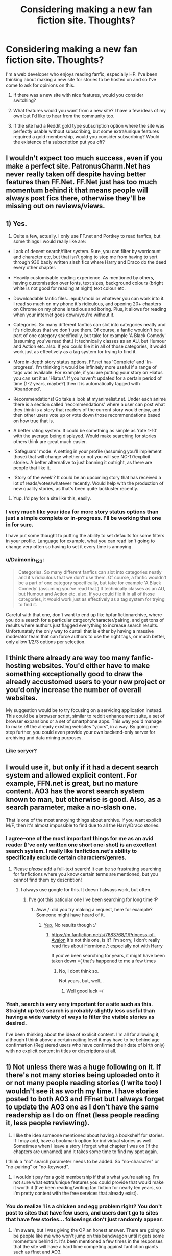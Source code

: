 #+TITLE: Considering making a new fan fiction site. Thoughts?

* Considering making a new fan fiction site. Thoughts?
:PROPERTIES:
:Author: NewSiteQuestions
:Score: 12
:DateUnix: 1422208500.0
:DateShort: 2015-Jan-25
:FlairText: Discussion
:END:
I'm a web developer who enjoys reading fanfic, especially HP. I've been thinking about making a new site for stories to be hosted on and so I've come to ask for opinions on this.

1) If there was a new site with nice features, would you consider switching?

2) What features would you want from a new site? I have a few ideas of my own but I'd like to hear from the community too.

3) If the site had a Reddit gold type subscription option where the site was perfectly usable without subscribing, but some extra/unique features required a gold membership, would you consider subscribing? Would the existence of a subscription put you off?


** I wouldn't expect too much success, even if you make a perfect site. PatronusCharm.Net has never really taken off despite having better features than FF.Net. FF.Net just has too much momentum behind it that means people will always post fics there, otherwise they'll be missing out on reviews/views.
:PROPERTIES:
:Author: Taure
:Score: 16
:DateUnix: 1422212691.0
:DateShort: 2015-Jan-25
:END:


** 1) Yes.

2) Quite a few, actually. I only use FF.net and Portkey to read fanfics, but some things I would really like are:

- Lack of decent search/filter system. Sure, you can filter by wordcount and character etc, but that isn't going to stop me from having to sort through 930 badly written slash fics where Harry and Draco do the deed every other chapter.

- Heavily customisable reading experience. As mentioned by others, having customisation over fonts, text sizes, background colours (bright white is not good for reading at night) text colour etc.

- Downloadable fanfic files. .epub/.mobi or whatever you can work into it. I read so much on my phone it's ridiculous, and opening 20+ chapters on Chrome on my phone is tedious and boring. Plus, it allows for reading when your internet goes down/you're without it.

- Categories. So many different fanfics can slot into categories neatly and it's ridiculous that we don't use them. Of course, a fanfic wouldn't be a part of one category specifically, but take for example 'A Black Comedy' (assuming you've read that.) It technically classes as an AU, but Humour and Action etc. also. If you could file it in all of those categories, it would work just as effectively as a tag system for trying to find it.

- More in-depth story status options. FF.net has 'Complete' and 'In-progress'. I'm thinking it would be infinitely more useful if a range of tags was available. For example, if you are putting your story on Hiatus you can set it as 'Hiatus'. If you haven't updated for a certain period of time (1-2 years, maybe?) then it is automatically tagged with 'Abandoned'.

- Recommendations! Go take a look at myanimelist.net. Under each anime there is a section called 'recommendations' where a user can post what they think is a story that readers of the current story would enjoy, and then other users vote up or vote down those recommendations based on how true that is.

- A better rating system. It could be something as simple as 'rate 1-10' with the average being displayed. Would make searching for stories others think are great much easier.

- 'Safeguard' mode. A setting in your profile (assuming you'll implement those) that will change whether or not you will see NC-17/explicit stories. A better alternative to just banning it outright, as there are people that like it.

- 'Story of the week'? It could be an upcoming story that has received a lot of reads/votes/whatever recently. Would help with the production of new quality stories, as that's been quite lackluster recently.

3) Yup. I'd pay for a site like this, easily.
:PROPERTIES:
:Author: Leaf__
:Score: 9
:DateUnix: 1422212157.0
:DateShort: 2015-Jan-25
:END:

*** I very much like your idea for more story status options than just a simple complete or in-progress. I'll be working that one in for sure.

I have put some thought to putting the ability to set defaults for some filters in your profile. Language for example, what you can read isn't going to change very often so having to set it every time is annoying.
:PROPERTIES:
:Author: NewSiteQuestions
:Score: 1
:DateUnix: 1422212649.0
:DateShort: 2015-Jan-25
:END:


*** u/Daimonin_123:
#+begin_quote
  Categories. So many different fanfics can slot into categories neatly and it's ridiculous that we don't use them. Of course, a fanfic wouldn't be a part of one category specifically, but take for example 'A Black Comedy' (assuming you've read that.) It technically classes as an AU, but Humour and Action etc. also. If you could file it in all of those categories, it would work just as effectively as a tag system for trying to find it.
#+end_quote

Careful with that one, don't want to end up like hpfanfictionarchive, where you do a search for a particular catgeory/character/pairing, and get tons of results where authors just flagged everything to increase search results. Unfortunately the only way to curtail that is either by having a massive moderator team that can force authors to use the right tags, or much better, only allow 1/2/3 options per selection.
:PROPERTIES:
:Author: Daimonin_123
:Score: 1
:DateUnix: 1422994686.0
:DateShort: 2015-Feb-03
:END:


** I think there already are way too many fanfic-hosting websites. You'd either have to make something exceptionally good to draw the already accustomed users to your new project or you'd only increase the number of overall websites.

My suggestion would be to try focusing on a servicing application instead. This could be a browser script, similar to reddit enhancement suite, a set of browser expansions or a set of smartphone apps. This way you'd manage to make /all/ the already existing websites “yours”, in a way. By going one step further, you could even provide your own backend-only server for archiving and data mining purposes.
:PROPERTIES:
:Author: OutOfNiceUsernames
:Score: 9
:DateUnix: 1422217264.0
:DateShort: 2015-Jan-25
:END:

*** Like scryer?
:PROPERTIES:
:Author: blueocean43
:Score: 1
:DateUnix: 1422309614.0
:DateShort: 2015-Jan-27
:END:


** I would use it, but only if it had a decent search system and allowed explicit content. For example, FFN.net is great, but no mature content. AO3 has the worst search system known to man, but otherwise is good. Also, as a search parameter, make a no-slash one.

That is one of the most annoying things about archive. If you want explicit M/F, then it's almost impossible to find due to all the Harry/Draco stories.
:PROPERTIES:
:Score: 8
:DateUnix: 1422210847.0
:DateShort: 2015-Jan-25
:END:

*** I agree--one of the most important things for me as an avid reader (I've only written one short one-shot) is an excellent search system. I really like fanfiction.net's ability to specifically exclude certain characters/genres.
:PROPERTIES:
:Author: Madam_Hook
:Score: 3
:DateUnix: 1422212267.0
:DateShort: 2015-Jan-25
:END:

**** Please /please/ add a full-text search! It can be so frustrating searching for fanfictions where you know certain terms are mentioned, but you cannot find them by describtion!
:PROPERTIES:
:Author: DesLr
:Score: 2
:DateUnix: 1422234269.0
:DateShort: 2015-Jan-26
:END:

***** I always use google for this. It doesn't always work, but often.
:PROPERTIES:
:Author: CrucioCup
:Score: 1
:DateUnix: 1422287154.0
:DateShort: 2015-Jan-26
:END:

****** I've got this paticular one I've been searching for long time :P
:PROPERTIES:
:Author: DesLr
:Score: 1
:DateUnix: 1422289459.0
:DateShort: 2015-Jan-26
:END:

******* Aww /: did you try making a request, here for example? Someone might have heard of it.
:PROPERTIES:
:Author: CrucioCup
:Score: 1
:DateUnix: 1422293704.0
:DateShort: 2015-Jan-26
:END:

******** [[http://www.reddit.com/r/HPfanfiction/comments/2rlkdz/searching_for_specific_ff_about_wizarding_royalty/][Yep.]] No results though :/
:PROPERTIES:
:Author: DesLr
:Score: 1
:DateUnix: 1422296303.0
:DateShort: 2015-Jan-26
:END:

********* [[https://m.fanfiction.net/s/7683768/1/Princess-of-Avalon]] It's not this one, is it? I'm sorry, I don't really read fics about Hermione /: especially not with Harry

If you've been searching for years, it might have been taken down =( that's happened to me a few times
:PROPERTIES:
:Author: CrucioCup
:Score: 1
:DateUnix: 1422379509.0
:DateShort: 2015-Jan-27
:END:

********** No, I dont think so.

Not years, but, well...
:PROPERTIES:
:Author: DesLr
:Score: 1
:DateUnix: 1422396869.0
:DateShort: 2015-Jan-28
:END:

*********** Well good luck =(
:PROPERTIES:
:Author: CrucioCup
:Score: 2
:DateUnix: 1422428565.0
:DateShort: 2015-Jan-28
:END:


*** Yeah, search is very very important for a site such as this. Straight up text search is probably slightly less useful than having a wide variety of ways to filter the visible stories as desired.

I've been thinking about the idea of explicit content. I'm all for allowing it, although I think above a certain raiting level it may have to be behind age confirmation (Registered users who have confirmed their date of birth only) with no explicit content in titles or descriptions at all.
:PROPERTIES:
:Author: NewSiteQuestions
:Score: 1
:DateUnix: 1422211570.0
:DateShort: 2015-Jan-25
:END:


** 1) Not unless there was a huge following on it. If there's not many stories being uploaded onto it or not many people reading stories (I write too) I wouldn't see it as worth my time. I have stories posted to both A03 and FFnet but I always forget to update the A03 one as I don't have the same readership as I do on ffnet (less people reading it, less people reviewing).

2) I like the idea someone mentioned about having a bookshelf for stories. If I may add, have a bookmark option for individual stories as well. Sometimes when I leave a story I forget what chapter I was on (if the chapters are unnamed) and it takes some time to find my spot again.

I think a "no" search parameter needs to be added. So "no-character" or "no-pairing" or "no-keyword".

3) I wouldn't pay for a gold membership if that's what you're asking. I'm not sure what extra/unique features you could provide that would make it worth it (I've been reading/writing fan fiction for nearly ten years, so I'm pretty content with the free services that already exist).
:PROPERTIES:
:Author: chatterchick
:Score: 3
:DateUnix: 1422214152.0
:DateShort: 2015-Jan-25
:END:

*** You do realize 1 is a chicken and egg problem right? You don't post to sites that have few users, and users don't go to sites that have few stories... followings don't just randomly appear.
:PROPERTIES:
:Author: Daimonin_123
:Score: 1
:DateUnix: 1422994780.0
:DateShort: 2015-Feb-03
:END:

**** I'm aware, but I was giving the OP an honest answer. There are going to be people like me who won't jump on this bandwagon until it gets some momentum behind it. It's been mentioned a few times in the responses that the site will have a hard time competing against fanfiction giants such as ffnet and AO3.
:PROPERTIES:
:Author: chatterchick
:Score: 1
:DateUnix: 1423000599.0
:DateShort: 2015-Feb-04
:END:


** If you can combine the FF.net search with the content amount of FF.net and AO3 I would use it. The biggest sticking point will get be getting authors to use your site. You could post their stories without their permissions and just give them no author tag but that would generate a ton of legal issues.

What I said above is all I really want for features but being able to copy and paste would be nice. Night reading mode that inverts colors would be great.

I dislike the idea of subscription for features. I understand you need money to operate a site but I can't think of any features you could paywall without subtracting from the quality of the site.
:PROPERTIES:
:Author: DZCreeper
:Score: 2
:DateUnix: 1422231676.0
:DateShort: 2015-Jan-26
:END:


** To be completely honest, there's no way that a new fanfiction site will ever be able to compete, simply because the hardest part is getting a userbase. That being said, there isn't a good-looking metasite, and I think that I'd use one of those if it existed.
:PROPERTIES:
:Author: bpile009
:Score: 2
:DateUnix: 1422222706.0
:DateShort: 2015-Jan-26
:END:

*** Ooh, site that searches on different fanfics sites would be really handy *nods*. Maybe even something that lets users give tags to the ones already there, like the main character distinction that was mentioned.
:PROPERTIES:
:Author: evanna11
:Score: 3
:DateUnix: 1422305931.0
:DateShort: 2015-Jan-27
:END:


** 1) Yes.

2) A proper reading mode on the site, with customizable fonts, font sizes, spacing on sides, font and background colours... OR an automated conversion to .epub files to download. A companion Android/iOS app would also be awesome and would elevate the site to something much more than fanfiction.net.

Also, a method of putting stories in some kind of a "read later bookshelf", you know, when you find a story but you're in the middle of another one, so you don't forget about it.

3) Yes, I would consider it. Would not think long if it also meant no ads on the site and the companion app.

BUT, a site can be absolutely awesome, I will not use it if the stories and writers are not there. You have to focus on getting the writers there.
:PROPERTIES:
:Author: Neamow
:Score: 1
:DateUnix: 1422210102.0
:DateShort: 2015-Jan-25
:END:

*** Customisable fonts was certainly on the menu, I very much like the idea of having the site be very customisable with regards to reading experience as everyone likes things different.

With regards to ads, they're unfortunately a necessary evil when it comes to making a site and no ads would certainly be a benefit of "gold" membership.

Any suggestions as to how I might attract writers? I'd considered contacting some of the higher rated authors and inviting them on to the site to cross-post their current stories to get the ball rolling.
:PROPERTIES:
:Author: NewSiteQuestions
:Score: 1
:DateUnix: 1422210907.0
:DateShort: 2015-Jan-25
:END:

**** As I am not a writer, I have unfortunately no idea. There are a few writers on this subreddit I think, maybe they can weigh in on this. But it definitely doesn't cost them anything to post somewhere else as well, and invite their readers to read there if they find the site preferable.
:PROPERTIES:
:Author: Neamow
:Score: 1
:DateUnix: 1422211125.0
:DateShort: 2015-Jan-25
:END:

***** Yeah, I should imagine most authors would be happy to cross post if requested for increased exposure for their stories.
:PROPERTIES:
:Author: NewSiteQuestions
:Score: 1
:DateUnix: 1422211649.0
:DateShort: 2015-Jan-25
:END:


**** I'd suggest just getting the word out (once it's up and ready) and asking some of the 'big' writers if they'd like to post their story on the website too. If it really is better than FF.net, you'll eventually begin attracting people on word of mouth alone.

One thing that you should aim for is getting people to write exclusively on this website. If a story can only be found there, and the story is good, more people are likely to read it.
:PROPERTIES:
:Author: Leaf__
:Score: 1
:DateUnix: 1422212275.0
:DateShort: 2015-Jan-25
:END:


** So I'm a web developer too! (Yay!) And I wrote a blog post about this - I've really been thinking about this myself. Anyways, I'm currently moving houses / been busy, but this is the next project I'm going to work on. I'd love to work with you - or if you prefer to work by yourself, feel free to steal these ideas. Seriously, a better fanfiction website would help all of us out.

[[http://hackit.im/another-fanfiction-website/]]
:PROPERTIES:
:Score: 1
:DateUnix: 1422210149.0
:DateShort: 2015-Jan-25
:END:

*** I had a read of your points and there's some interesting things in there. I like the idea of more encouragement for beta readers, perhaps support for that could be included on the site such as adding Beta: <name> to the credits.

Author donations is a tricky subject, since much of the subject matter is covered by copyright laws. I suspect that might end up crossing the line into lawsuit territory.

I agree with you on author's notes. I'm not against them, but I do think they should be out of the "flow" of the story. Maybe have a section at the start/end of the chapter for author notes that people can have collapsed or expanded as per their preference. The notes will be there to read if you want, or hidden if you don't.
:PROPERTIES:
:Author: NewSiteQuestions
:Score: 2
:DateUnix: 1422211315.0
:DateShort: 2015-Jan-25
:END:


** The only thing I currently miss at FFN is a way to sort searches by /favourites/last 30 days/ or something like that.

I can sort by favourites today, but the top of the list will have mostly old fics. I want to find the fast-rising new fics.

I've been thinking about writing a web scraping script to let me search off-line just to find those hidden gems.
:PROPERTIES:
:Score: 1
:DateUnix: 1422211640.0
:DateShort: 2015-Jan-25
:END:

*** From what I understand on FFN you can sort by favorites and my follows within a time range. Under Sort you can choose either favorites/follows and under time range you can choose Updated within: so and do weeks/ months.
:PROPERTIES:
:Author: susire
:Score: 2
:DateUnix: 1422226993.0
:DateShort: 2015-Jan-26
:END:


** Whatever you do, just give me the option to alter the css to make it more readable for me. The textbox, for example, shouldn't be as broad as my screen. With 27" thats actual neck movement to read one line in fullscreen.
:PROPERTIES:
:Author: UndeadBBQ
:Score: 1
:DateUnix: 1422212458.0
:DateShort: 2015-Jan-25
:END:


** I think you will have a very hard time making it popular with giants like FFN and AO3 around, but you can never know I guess.

I'd say, go for responsive design which would make for easy reading on both mobile devices and desktops. Put the story first and simplify the interface as much as possible. I like FFN overall, but it's a bit busy and complex, at least on the author side. And AO3 just gives you this monster of a page when you post a story. An intuitive and simple interface should help attract readers and writers.

You could also try to create some unique features to set your site apart from the others. For example, there's this site anonkun.com which has a very interesting system for interactive stories and live feedback. I'm not saying copy it, it's just that it's something I've never seen on other writing sites. If you have something that's not offered by FFN or AO3, it might make people flock there as well.
:PROPERTIES:
:Author: deirox
:Score: 1
:DateUnix: 1422213990.0
:DateShort: 2015-Jan-25
:END:


** The time constraint in the FFnet search filter is crap. Also a min-max to the world count would be better. Tagging would be also useful(tho would require heavy mod presence).

Also I just remembered this, when I was writing this: [[http://scryer.darklordpotter.net/][Scryer]]
:PROPERTIES:
:Author: kecskepasztor
:Score: 1
:DateUnix: 1422217705.0
:DateShort: 2015-Jan-25
:END:


** I'd definitely consider it. I agree with what other people have said about search features. One thing I wish FFN had was greater interactivity between authors and readers. Authors can't respond inline to reviews the way the can on HPFF. I would love a site with a discussion board system that was tightly integrated with the story archive.
:PROPERTIES:
:Author: cambangst
:Score: 1
:DateUnix: 1422236600.0
:DateShort: 2015-Jan-26
:END:


** 1. Yes. You would probably have better luck trying to create a site for FF generally, rather than a site that focuses on HP FF.

2. I would want to be able to list categories/characters like on FF.net. AO3 seartchng is difficult because everyone tags their fics with as many characters as possible. That needs to be limited as it is on FF. The other thing I wish FF.net would do would be the implementation of a "Similar fics" type feature. Basically if you like a fic, it will suggest fics for you based on other people's preferences and perhaps the story info (like the main characters).

3. Make it first, and then figure out how to monetize. You can try to set up a subscription-based model, but I think FF is something of a guilty pleasure for some people and a lot of readers might be underage.
:PROPERTIES:
:Author: OwlPostAgain
:Score: 1
:DateUnix: 1422250073.0
:DateShort: 2015-Jan-26
:END:

*** Oh yes a main character/side character distinction would be super great, and the similar fic thing sounds awesome.
:PROPERTIES:
:Author: evanna11
:Score: 1
:DateUnix: 1422305769.0
:DateShort: 2015-Jan-27
:END:


** Probably wouldnt use it. Ff.net has the largest userbase, both in writers and readers. You could try making a site for authors, make it easy to share chapters with beta readers etc.
:PROPERTIES:
:Author: ryanvdb
:Score: 1
:DateUnix: 1422491620.0
:DateShort: 2015-Jan-29
:END:


** Search ability is important. This also means certain restrictions that MUST be placed on authors.

1. Allow stories to be flagged as slash/nonslash, and for users to then search specifically for one or the other or both. Cause nothing's more annoying then 20 pages of results of slash.

2. This is important, DO NOT allow authors to list "Characters: [List of every character in the story]" (I'm looking at you hpfanficarchive). Same goes with categories, pairings, genres, etc. FFnet has the right idea, constrain authors to pick the 1 or 2 items per selection that best fit, cause nobody wants to search for harry/luna and get a result of fics where luna is listed as a pairing along with every other girl just to get in on search results.
:PROPERTIES:
:Author: Daimonin_123
:Score: 1
:DateUnix: 1422994204.0
:DateShort: 2015-Feb-03
:END:
